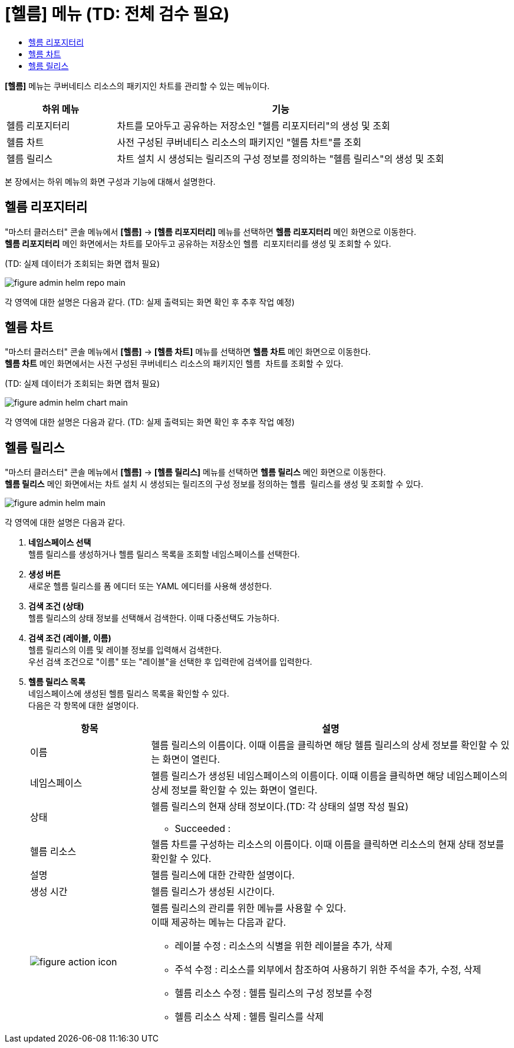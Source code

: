 = [헬름] 메뉴 (TD: 전체 검수 필요)
:toc:
:toc-title:

*[헬름]* 메뉴는 쿠버네티스 리소스의 패키지인 차트를 관리할 수 있는 메뉴이다.
[width="100%",options="header", cols="1,3"]
|====================
|하위 메뉴|기능
|헬름 리포지터리|차트를 모아두고 공유하는 저장소인 "헬름 리포지터리"의 생성 및 조회
|헬름 차트|사전 구성된 쿠버네티스 리소스의 패키지인 "헬름 차트"를 조회
|헬름 릴리스|차트 설치 시 생성되는 릴리즈의 구성 정보를 정의하는 "헬름 릴리스"의 생성 및 조회
|====================

본 장에서는 하위 메뉴의 화면 구성과 기능에 대해서 설명한다.

== 헬름 리포지터리

"마스터 클러스터" 콘솔 메뉴에서 *[헬름]* -> *[헬름 리포지터리]* 메뉴를 선택하면 *헬름 리포지터리* 메인 화면으로 이동한다. +
*헬름 리포지터리* 메인 화면에서는 차트를 모아두고 공유하는 저장소인 ``헬름 리포지터리``를 생성 및 조회할 수 있다.

(TD: 실제 데이터가 조회되는 화면 캡처 필요)

//[caption="그림. "] //캡션 제목 변경
[#img-helm-repo-main]
image::../images/figure_admin_helm_repo_main.png[]

각 영역에 대한 설명은 다음과 같다. (TD: 실제 출력되는 화면 확인 후 추후 작업 예정)

== 헬름 차트

"마스터 클러스터" 콘솔 메뉴에서 *[헬름]* -> *[헬름 차트]* 메뉴를 선택하면 *헬름 차트* 메인 화면으로 이동한다. +
*헬름 차트* 메인 화면에서는 사전 구성된 쿠버네티스 리소스의 패키지인 ``헬름 차트``를 조회할 수 있다.

(TD: 실제 데이터가 조회되는 화면 캡처 필요)

//[caption="그림. "] //캡션 제목 변경
[#img-helm-chart-main]
image::../images/figure_admin_helm_chart_main.png[]

각 영역에 대한 설명은 다음과 같다. (TD: 실제 출력되는 화면 확인 후 추후 작업 예정)


== 헬름 릴리스

"마스터 클러스터" 콘솔 메뉴에서 *[헬름]* -> *[헬름 릴리스]* 메뉴를 선택하면 *헬름 릴리스* 메인 화면으로 이동한다. +
*헬름 릴리스* 메인 화면에서는 차트 설치 시 생성되는 릴리즈의 구성 정보를 정의하는 ``헬름 릴리스``를 생성 및 조회할 수 있다.

//[caption="그림. "] //캡션 제목 변경
[#img-helm-main]
image::../images/figure_admin_helm_main.png[]

각 영역에 대한 설명은 다음과 같다.

<1> *네임스페이스 선택* +
헬름 릴리스를 생성하거나 헬름 릴리스 목록을 조회할 네임스페이스를 선택한다.

<2> *생성 버튼* +
새로운 헬름 릴리스를 폼 에디터 또는 YAML 에디터를 사용해 생성한다.

<3> *검색 조건 (상태)* +
헬름 릴리스의 상태 정보를 선택해서 검색한다. 이때 다중선택도 가능하다.

<4> *검색 조건 (레이블, 이름)* +
헬름 릴리스의 이름 및 레이블 정보를 입력해서 검색한다. +
우선 검색 조건으로 "이름" 또는 "레이블"을 선택한 후 입력란에 검색어를 입력한다.

<5> *헬름 릴리스 목록* +
네임스페이스에 생성된 헬름 릴리스 목록을 확인할 수 있다. +
다음은 각 항목에 대한 설명이다.
+
[width="100%",options="header", cols="1,3a"]
|====================
|항목|설명  
|이름|헬름 릴리스의 이름이다. 이때 이름을 클릭하면 해당 헬름 릴리스의 상세 정보를 확인할 수 있는 화면이 열린다.
|네임스페이스|헬름 릴리스가 생성된 네임스페이스의 이름이다. 이때 이름을 클릭하면 해당 네임스페이스의 상세 정보를 확인할 수 있는 화면이 열린다.
|상태|헬름 릴리스의 현재 상태 정보이다.(TD: 각 상태의 설명 작성 필요)

* Succeeded : 
|헬름 리소스|헬름 차트를 구성하는 리소스의 이름이다. 이때 이름을 클릭하면 리소스의 현재 상태 정보를 확인할 수 있다.
|설명|헬름 릴리스에 대한 간략한 설명이다.
|생성 시간|헬름 릴리스가 생성된 시간이다.
|image:../images/figure_action_icon.png[]|헬름 릴리스의 관리를 위한 메뉴를 사용할 수 있다. +
이때 제공하는 메뉴는 다음과 같다.

* 레이블 수정 : 리소스의 식별을 위한 레이블을 추가, 삭제
* 주석 수정 : 리소스를 외부에서 참조하여 사용하기 위한 주석을 추가, 수정, 삭제
* 헬름 리소스 수정 : 헬름 릴리스의 구성 정보를 수정
* 헬름 리소스 삭제 : 헬름 릴리스를 삭제
|====================